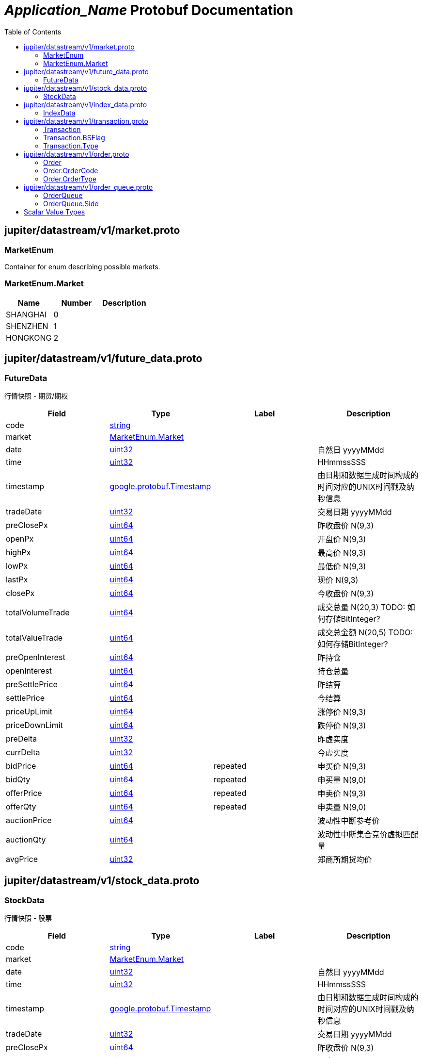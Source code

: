 = __Application_Name__ Protobuf Documentation
:toc:



== jupiter/datastream/v1/market.proto



=== MarketEnum
Container for enum describing possible markets.






[[MarketEnum.Market]]
=== MarketEnum.Market


|=====================================
|*Name* |*Number* |*Description*

|SHANGHAI |0 |

|SHENZHEN |1 |

|HONGKONG |2 |

|=====================================



== jupiter/datastream/v1/future_data.proto



=== FutureData
行情快照 - 期货/期权


|===========================================
|*Field* |*Type* |*Label* |*Description*

|code | <<string,string>> | |

|market | <<jupiter.datastream.v1.MarketEnum.Market,MarketEnum.Market>> | |

|date | <<uint32,uint32>> | |自然日 yyyyMMdd

|time | <<uint32,uint32>> | |HHmmssSSS

|timestamp | <<google.protobuf.Timestamp,google.protobuf.Timestamp>> | |由日期和数据生成时间构成的时间对应的UNIX时间戳及纳秒信息

|tradeDate | <<uint32,uint32>> | |交易日期 yyyyMMdd

|preClosePx | <<uint64,uint64>> | |昨收盘价 N(9,3)

|openPx | <<uint64,uint64>> | |开盘价 N(9,3)

|highPx | <<uint64,uint64>> | |最高价 N(9,3)

|lowPx | <<uint64,uint64>> | |最低价 N(9,3)

|lastPx | <<uint64,uint64>> | |现价 N(9,3)

|closePx | <<uint64,uint64>> | |今收盘价 N(9,3)

|totalVolumeTrade | <<uint64,uint64>> | |成交总量 N(20,3) TODO: 如何存储BitInteger?

|totalValueTrade | <<uint64,uint64>> | |成交总金额 N(20,5) TODO: 如何存储BitInteger?

|preOpenInterest | <<uint64,uint64>> | |昨持仓

|openInterest | <<uint64,uint64>> | |持仓总量

|preSettlePrice | <<uint64,uint64>> | |昨结算

|settlePrice | <<uint64,uint64>> | |今结算

|priceUpLimit | <<uint64,uint64>> | |涨停价 N(9,3)

|priceDownLimit | <<uint64,uint64>> | |跌停价 N(9,3)

|preDelta | <<uint32,uint32>> | |昨虚实度

|currDelta | <<uint32,uint32>> | |今虚实度

|bidPrice | <<uint64,uint64>> |repeated |申买价 N(9,3)

|bidQty | <<uint64,uint64>> |repeated |申买量 N(9,0)

|offerPrice | <<uint64,uint64>> |repeated |申卖价 N(9,3)

|offerQty | <<uint64,uint64>> |repeated |申卖量 N(9,0)

|auctionPrice | <<uint64,uint64>> | |波动性中断参考价

|auctionQty | <<uint64,uint64>> | |波动性中断集合竞价虚拟匹配量

|avgPrice | <<uint32,uint32>> | |郑商所期货均价

|===========================================






== jupiter/datastream/v1/stock_data.proto



=== StockData
行情快照 - 股票


|===========================================
|*Field* |*Type* |*Label* |*Description*

|code | <<string,string>> | |

|market | <<jupiter.datastream.v1.MarketEnum.Market,MarketEnum.Market>> | |

|date | <<uint32,uint32>> | |自然日 yyyyMMdd

|time | <<uint32,uint32>> | |HHmmssSSS

|timestamp | <<google.protobuf.Timestamp,google.protobuf.Timestamp>> | |由日期和数据生成时间构成的时间对应的UNIX时间戳及纳秒信息

|tradeDate | <<uint32,uint32>> | |交易日期 yyyyMMdd

|preClosePx | <<uint64,uint64>> | |昨收盘价 N(9,3)

|openPx | <<uint64,uint64>> | |开盘价 N(9,3)

|highPx | <<uint64,uint64>> | |最高价 N(9,3)

|lowPx | <<uint64,uint64>> | |最低价 N(9,3)

|lastPx | <<uint64,uint64>> | |现价 N(9,3)

|closePx | <<uint64,uint64>> | |今收盘价 N(9,3)

|instrumentStatus | <<string,string>> | |当前品种状态

|tradingPhaseCode | <<string,string>> | |

|numTrades | <<uint64,uint64>> | |成交总笔数 N(6,0) 深市数据不清楚

|totalVolumeTrade | <<uint64,uint64>> | |成交总量 N(20,3) TODO: 如何存储BitInteger?

|totalValueTrade | <<uint64,uint64>> | |成交总金额 N(20,5) TODO: 如何存储BitInteger?

|totalBidQty | <<uint64,uint64>> | |委托买入总量 N(17,3) TODO: 如何存储BitInteger?

|totalOfferQty | <<uint64,uint64>> | |委托卖出总量 N(17,3) TODO: 如何存储BitInteger?

|weightedAvgBidPx | <<uint64,uint64>> | |加权平均委买价格 N(9,3)

|weightedAvgOfferPx | <<uint64,uint64>> | |加权平均委卖价格 N(9,3)

|altWeightedAvgBidPx | <<uint64,uint64>> | |债券加权平均委买价格 N(9,3)

|altWeightedAvgOfferPx | <<uint64,uint64>> | |债券加权平均委卖价格 N(9,3)

|IOPV | <<uint64,uint64>> | |IOPV净值估值 N(9,3)

|yieldToMaturity | <<uint64,uint64>> | |到期收益率 N(6,4)

|totalWarrantExecQty | <<uint64,uint64>> | |权证执行的总数量 N(9,0) 深市数据不清楚

|warLowerPx | <<uint64,uint64>> | |权证跌停价格 N(9,3)

|warUpperPx | <<uint64,uint64>> | |权证涨停价格 N(9,3)

|etfBuyNumber | <<uint32,uint32>> | |ETF申购笔数

|etfBuyAmount | <<uint64,uint64>> | |ETF申购量

|etfBuyMoney | <<uint64,uint64>> | |ETF申购额

|etfSellNumber | <<uint32,uint32>> | |ETF赎回笔数

|etfSellAmount | <<uint64,uint64>> | |ETF赎回量

|etfSellMoney | <<uint64,uint64>> | |ETF赎回额

|withdrawBuyNumber | <<uint32,uint32>> | |买入撤单笔数

|withdrawBuyAmount | <<uint64,uint64>> | |买入撤单量

|withdrawBuyMoney | <<uint64,uint64>> | |买入撤单额

|withdrawSellNumber | <<uint32,uint32>> | |卖出撤单笔数

|withdrawSellAmount | <<uint64,uint64>> | |卖出撤单量

|withdrawSellMoney | <<uint64,uint64>> | |卖出撤单额

|totalBidNumber | <<uint32,uint32>> | |买入总笔数

|totalOfferNumber | <<uint32,uint32>> | |卖出总笔数

|bidTradeMaxDuration | <<uint32,uint32>> | |买入成交最大等待时间

|OfferTradeMaxDuration | <<uint32,uint32>> | |卖出成交最大等待时间

|numBidOrders | <<uint32,uint32>> | |买方委托价位数

|numOfferOrders | <<uint32,uint32>> | |卖方委托价位数

|bidPrice | <<uint64,uint64>> |repeated |申买价 N(9,3)

|bidQty | <<uint64,uint64>> |repeated |申买量 N(9,0)

|bidNumOrders | <<uint32,uint32>> |repeated |买入总委托笔数

|offerPrice | <<uint64,uint64>> |repeated |申卖价 N(9,3)

|offerQty | <<uint64,uint64>> |repeated |申卖量 N(9,0)

|offerNumOrders | <<uint32,uint32>> |repeated |卖出总委托笔数

|priceUpLimit | <<uint64,uint64>> | |涨停价 N(9,3)

|priceDownLimit | <<uint64,uint64>> | |跌停价 N(9,3)

|priceUpDown1 | <<uint64,uint64>> | |升跌1 N(9,3)

|priceUpDown2 | <<uint64,uint64>> | |升跌2 N(9,3)

|peRatio1 | <<uint32,uint32>> | |市盈率1

|peRatio2 | <<uint32,uint32>> | |市盈率2

|===========================================






== jupiter/datastream/v1/index_data.proto



=== IndexData
行情快照 - 指数


|===========================================
|*Field* |*Type* |*Label* |*Description*

|code | <<string,string>> | |

|market | <<jupiter.datastream.v1.MarketEnum.Market,MarketEnum.Market>> | |

|date | <<uint32,uint32>> | |自然日 yyyyMMdd

|time | <<uint32,uint32>> | |HHmmssSSS

|timestamp | <<google.protobuf.Timestamp,google.protobuf.Timestamp>> | |由日期和数据生成时间构成的时间对应的UNIX时间戳及纳秒信息

|===========================================






== jupiter/datastream/v1/transaction.proto



=== Transaction



|===========================================
|*Field* |*Type* |*Label* |*Description*

|code | <<string,string>> | |

|market | <<jupiter.datastream.v1.MarketEnum.Market,MarketEnum.Market>> | |

|date | <<uint32,uint32>> | |自然日 yyyyMMdd

|time | <<uint32,uint32>> | |HHmmssSSS

|timestamp | <<google.protobuf.Timestamp,google.protobuf.Timestamp>> | |由日期和数据生成时间构成的时间对应的UNIX时间戳及纳秒信息

|tradeDate | <<uint32,uint32>> | |交易日期 yyyyMMdd

|tradeTime | <<uint32,uint32>> | |

|tradeIndex | <<uint64,uint64>> | |

|tradeChannel | <<uint32,uint32>> | |

|tradePrice | <<uint32,uint32>> | |

|tradeQty | <<uint64,uint64>> | |

|tradeMoney | <<uint64,uint64>> | |

|tradeBuyNo | <<uint64,uint64>> | |

|tradeSellNo | <<uint64,uint64>> | |

|tradeType | <<jupiter.datastream.v1.Transaction.Type,Transaction.Type>> | |

|tradeBSFlag | <<jupiter.datastream.v1.Transaction.BSFlag,Transaction.BSFlag>> | |

|===========================================





[[Transaction.BSFlag]]
=== Transaction.BSFlag


|=====================================
|*Name* |*Number* |*Description*

|BUY |0 |外盘 ,主动买

|SELL |1 |内盘 ,主动卖

|UNKNOWN |2 |未知

|=====================================


[[Transaction.Type]]
=== Transaction.Type


|=====================================
|*Name* |*Number* |*Description*

|C |0 |

|F |1 |

|=====================================



== jupiter/datastream/v1/order.proto



=== Order



|===========================================
|*Field* |*Type* |*Label* |*Description*

|code | <<string,string>> | |

|market | <<jupiter.datastream.v1.MarketEnum.Market,MarketEnum.Market>> | |

|date | <<uint32,uint32>> | |自然日 yyyyMMdd

|time | <<uint32,uint32>> | |HHmmssSSS

|timestamp | <<google.protobuf.Timestamp,google.protobuf.Timestamp>> | |由日期和数据生成时间构成的时间对应的UNIX时间戳及纳秒信息

|orderTime | <<uint32,uint32>> | |

|orderIndex | <<uint64,uint64>> | |

|orderChannel | <<uint32,uint32>> | |

|orderPrice | <<uint32,uint32>> | |

|orderQty | <<uint64,uint64>> | |

|orderCode | <<jupiter.datastream.v1.Order.OrderCode,Order.OrderCode>> | |

|orderType | <<jupiter.datastream.v1.Order.OrderType,Order.OrderType>> | |

|===========================================





[[Order.OrderCode]]
=== Order.OrderCode


|=====================================
|*Name* |*Number* |*Description*

|B |0 |

|S |1 |

|G |2 |

|F |3 |

|=====================================


[[Order.OrderType]]
=== Order.OrderType


|=====================================
|*Name* |*Number* |*Description*

|M |0 |

|L |1 |

|U |2 |

|=====================================



== jupiter/datastream/v1/order_queue.proto



=== OrderQueue



|===========================================
|*Field* |*Type* |*Label* |*Description*

|code | <<string,string>> | |

|market | <<jupiter.datastream.v1.MarketEnum.Market,MarketEnum.Market>> | |

|date | <<uint32,uint32>> | |自然日 yyyyMMdd

|time | <<uint32,uint32>> | |HHmmssSSS

|timestamp | <<google.protobuf.Timestamp,google.protobuf.Timestamp>> | |由日期和数据生成时间构成的时间对应的UNIX时间戳及纳秒信息

|tradeDate | <<uint32,uint32>> | |交易日期 yyyyMMdd

|orderSide | <<jupiter.datastream.v1.OrderQueue.Side,OrderQueue.Side>> | |

|orderPrice | <<uint32,uint32>> | |

|numOrders | <<uint32,uint32>> | |

|bidLevelQueue | <<uint64,uint64>> |repeated |

|offerLevelQueue | <<uint64,uint64>> |repeated |

|===========================================





[[OrderQueue.Side]]
=== OrderQueue.Side


|=====================================
|*Name* |*Number* |*Description*

|BID |0 |

|OFFER |1 |

|=====================================



== Scalar Value Types

|==============================================================
|*.proto Type* |*Notes* |*C++ Type* |*Java Type* |*Python Type*

|[[double]] (((double))) double | |double |double |float

|[[float]] (((float))) float | |float |float |float

|[[int32]] (((int32))) int32 |Uses variable-length encoding. Inefficient for encoding negative numbers – if your field is likely to have negative values, use sint32 instead. |int32 |int |int

|[[int64]] (((int64))) int64 |Uses variable-length encoding. Inefficient for encoding negative numbers – if your field is likely to have negative values, use sint64 instead. |int64 |long |int/long

|[[uint32]] (((uint32))) uint32 |Uses variable-length encoding. |uint32 |int |int/long

|[[uint64]] (((uint64))) uint64 |Uses variable-length encoding. |uint64 |long |int/long

|[[sint32]] (((sint32))) sint32 |Uses variable-length encoding. Signed int value. These more efficiently encode negative numbers than regular int32s. |int32 |int |int

|[[sint64]] (((sint64))) sint64 |Uses variable-length encoding. Signed int value. These more efficiently encode negative numbers than regular int64s. |int64 |long |int/long

|[[fixed32]] (((fixed32))) fixed32 |Always four bytes. More efficient than uint32 if values are often greater than 2^28. |uint32 |int |int

|[[fixed64]] (((fixed64))) fixed64 |Always eight bytes. More efficient than uint64 if values are often greater than 2^56. |uint64 |long |int/long

|[[sfixed32]] (((sfixed32))) sfixed32 |Always four bytes. |int32 |int |int

|[[sfixed64]] (((sfixed64))) sfixed64 |Always eight bytes. |int64 |long |int/long

|[[bool]] (((bool))) bool | |bool |boolean |boolean

|[[string]] (((string))) string |A string must always contain UTF-8 encoded or 7-bit ASCII text. |string |String |str/unicode

|[[bytes]] (((bytes))) bytes |May contain any arbitrary sequence of bytes. |string |ByteString |str

|==============================================================

